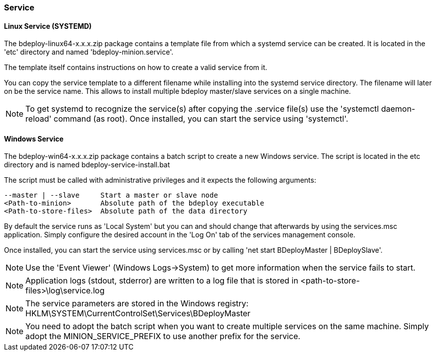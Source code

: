 === Service

==== Linux Service (SYSTEMD)
The bdeploy-linux64-x.x.x.zip package contains a template file from which a systemd service can be created. It is
located in the 'etc' directory and named 'bdeploy-minion.service'.

The template itself contains instructions on how to create a valid service from it.

You can copy the service template to a different filename while installing into the systemd service directory. The
filename will later on be the service name. This allows to install multiple bdeploy master/slave services on a single
machine.

[NOTE] 
To get systemd to recognize the service(s) after copying the .service file(s) use the 'systemctl daemon-reload' command (as root).
Once installed, you can start the service using 'systemctl'.

==== Windows Service

The bdeploy-win64-x.x.x.zip package contains a batch script to create a new Windows service. The script is located in 
the etc directory and is named bdeploy-service-install.bat

The script must be called with administrative privileges and it expects the following arguments:

 --master | --slave     Start a master or slave node
 <Path-to-minion>       Absolute path of the bdeploy executable
 <Path-to-store-files>  Absolute path of the data directory

By default the service runs as 'Local System' but you can and should change that afterwards by using the services.msc
application. Simply configure the desired account in the 'Log On' tab of the services management console.

Once installed, you can start the service using services.msc or by calling 'net start BDeployMaster | BDeploySlave'.

[NOTE]
Use the 'Event Viewer' (Windows Logs->System) to get more information when the service fails to start.

[NOTE]
Application logs (stdout, stderror) are written to a log file that is stored in <path-to-store-files>\log\service.log

[NOTE]
The service parameters are stored in the Windows registry: HKLM\SYSTEM\CurrentControlSet\Services\BDeployMaster

[NOTE]
You need to adopt the batch script when you want to create multiple services on the same machine. Simply adopt the
MINION_SERVICE_PREFIX to use another prefix for the service.